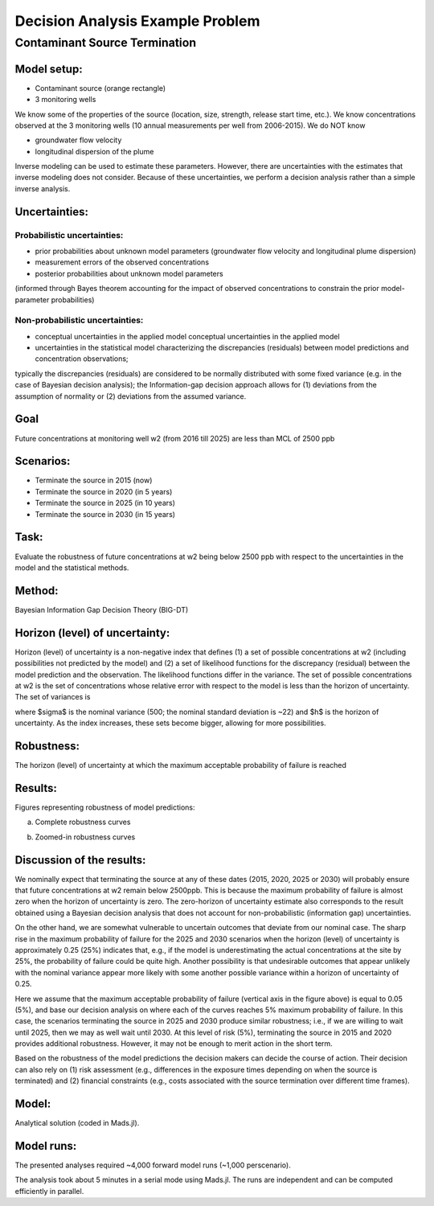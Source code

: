 Decision Analysis Example Problem
=================================

Contaminant Source Termination
------------------------------

Model setup:
~~~~~~~~~~~~

.. image:: source_termination-problemsetup.png

-  Contaminant source (orange rectangle)
-  3 monitoring wells

We know some of the properties of the source (location, size, strength, release start time, etc.).
We know concentrations observed at the 3 monitoring wells (10 annual measurements per well from 2006-2015).
We do NOT know

- groundwater flow velocity
- longitudinal dispersion of the plume

Inverse modeling can be used to estimate these parameters.
However, there are uncertainties with the estimates that inverse modeling does not consider.
Because of these uncertainties, we perform a decision analysis rather than a simple inverse analysis.

Uncertainties:
~~~~~~~~~~~~~~

Probabilistic uncertainties:
^^^^^^^^^^^^^^^^^^^^^^^^^^^^

- prior probabilities about unknown model parameters (groundwater flow velocity and longitudinal plume dispersion)
- measurement errors of the observed concentrations
- posterior probabilities about unknown model parameters
(informed through Bayes theorem accounting for the impact of observed concentrations to constrain the prior model-parameter probabilities)

Non-probabilistic uncertainties:
^^^^^^^^^^^^^^^^^^^^^^^^^^^^^^^^

- conceptual uncertainties in the applied model conceptual uncertainties in the applied model
- uncertainties in the statistical model characterizing the discrepancies (residuals) between model predictions and concentration observations;
typically the discrepancies (residuals) are considered to be normally distributed with some fixed variance (e.g. in the case of Bayesian decision analysis);
the Information-gap decision approach allows for (1) deviations from the assumption of normality or (2) deviations from the assumed variance.

Goal
~~~~

Future concentrations at monitoring well w2 (from 2016 till 2025) are less than MCL of 2500 ppb

Scenarios:
~~~~~~~~~~

- Terminate the source in 2015 (now)
- Terminate the source in 2020 (in 5 years)
- Terminate the source in 2025 (in 10 years)
- Terminate the source in 2030 (in 15 years)

Task:
~~~~~

Evaluate the robustness of future concentrations at w2 being below 2500 ppb with respect to the uncertainties in the model and the statistical methods.

Method:
~~~~~~~

Bayesian Information Gap Decision Theory (BIG-DT)

Horizon (level) of uncertainty:
~~~~~~~~~~~~~~~~~~~~~~~~~~~~~~~

Horizon (level) of uncertainty is a non-negative index that defines
(1) a set of possible concentrations at w2 (including possibilities not predicted by the model) and
(2) a set of likelihood functions for the discrepancy (residual) between the model prediction and the observation.
The likelihood functions differ in the variance.
The set of possible concentrations at w2 is the set of concentrations whose relative error with respect to the model is less than the horizon of uncertainty.
The set of variances is

.. math::


where $\sigma$  is the nominal variance (500; the nominal standard deviation is ~22)
and $h$ is the horizon of uncertainty.
As the index increases, these sets become bigger, allowing for more possibilities.

Robustness:
~~~~~~~~~~~

The horizon (level) of uncertainty at which the maximum acceptable probability of failure is reached

Results:
~~~~~~~~

Figures representing robustness of model predictions:

(a) Complete robustness curves

.. image:: source_termination-robustness-1000.png

(b) Zoomed-in robustness curves

.. image:: source_termination-robustness-zoom-1000.png

Discussion of the results:
~~~~~~~~~~~~~~~~~~~~~~~~~~

We nominally expect that terminating the source at any of these dates (2015, 2020, 2025 or 2030) will probably ensure that future concentrations at w2 remain below 2500ppb.
This is because the maximum probability of failure is almost zero when the horizon of uncertainty is zero.
The zero-horizon of uncertainty estimate also corresponds to the result obtained using a Bayesian decision analysis that does not account for non-probabilistic (information gap) uncertainties.

On the other hand, we are somewhat vulnerable to uncertain outcomes that deviate from our nominal case.
The sharp rise in the maximum probability of failure for the 2025 and 2030 scenarios when the horizon (level) of uncertainty is approximately 0.25 (25%) indicates that, e.g., if the model is underestimating the actual concentrations at the site by 25%, the probability of failure could be quite high.
Another possibility is that undesirable outcomes that appear unlikely with the nominal variance appear more likely with some another possible variance within a horizon of uncertainty of 0.25.

Here we assume that the maximum acceptable probability of failure (vertical axis in the figure above) is equal to 0.05 (5%), and base our decision analysis on where each of the curves reaches 5% maximum probability of failure.
In this case, the scenarios terminating the source in 2025 and 2030 produce similar robustness; i.e., if we are willing to wait until 2025, then we may as well wait until 2030.
At this level of risk (5%), terminating the source in 2015 and 2020 provides additional robustness.
However, it may not be enough to merit action in the short term.

Based on the robustness of the model predictions the decision makers can decide the course of action.
Their decision can also rely on
(1) risk assessment (e.g., differences in the exposure times depending on when the source is terminated) and
(2) financial constraints (e.g., costs associated with the source termination over different time frames).

Model:
~~~~~~

Analytical solution (coded in Mads.jl).

Model runs:
~~~~~~~~~~~

The presented analyses required ~4,000 forward model runs (~1,000 perscenario).

The analysis took about 5 minutes in a serial mode using Mads.jl.
The runs are independent and can be computed efficiently in parallel.
